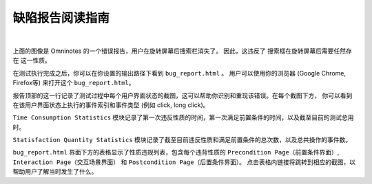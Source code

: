 .. _bug_report_tutorial:

缺陷报告阅读指南
=================

.. image:: ../../images/BugReport.png
            :align: center

|

上面的图像是 Omninotes 的一个错误报告，用户在旋转屏幕后搜索栏消失了。
因此，这违反了 ``搜索框在旋转屏幕后需要任然存在`` 这一性质。

在测试执行完成之后，你可以在你设置的输出路径下看到 ``bug_report.html`` 。
用户可以使用你的浏览器 (Google Chrome, Firefox等) 来打开这个 ``bug_report.html``。

报告顶部的这一行记录了测试过程中每个用户界面状态的截图，这可以帮助你识别和重现该错误。在每个截图下方，
你可以看到在该用户界面状态上执行的事件索引和事件类型 (例如 click, long click)。

``Time Consumption Statistics`` 模块记录了第一次违反性质的时间，第一次满足前置条件的时间，以及截至目前的测试总用时。

``Statisfaction Quantity Statistics`` 模块记录了截至目前违反性质和满足前置条件的总次数，以及总共操作的事件数。

``bug_report.html`` 界面下方的表格显示了性质违规列表，包含每个违背性质的 ``Precondition Page（前置条件界面）``, 
``Interaction Page（交互场景界面）`` 和 ``Postcondition Page（后置条件界面）``。
点击表格内链接将跳转到相应的截图，以帮助用户了解当时发生了什么。